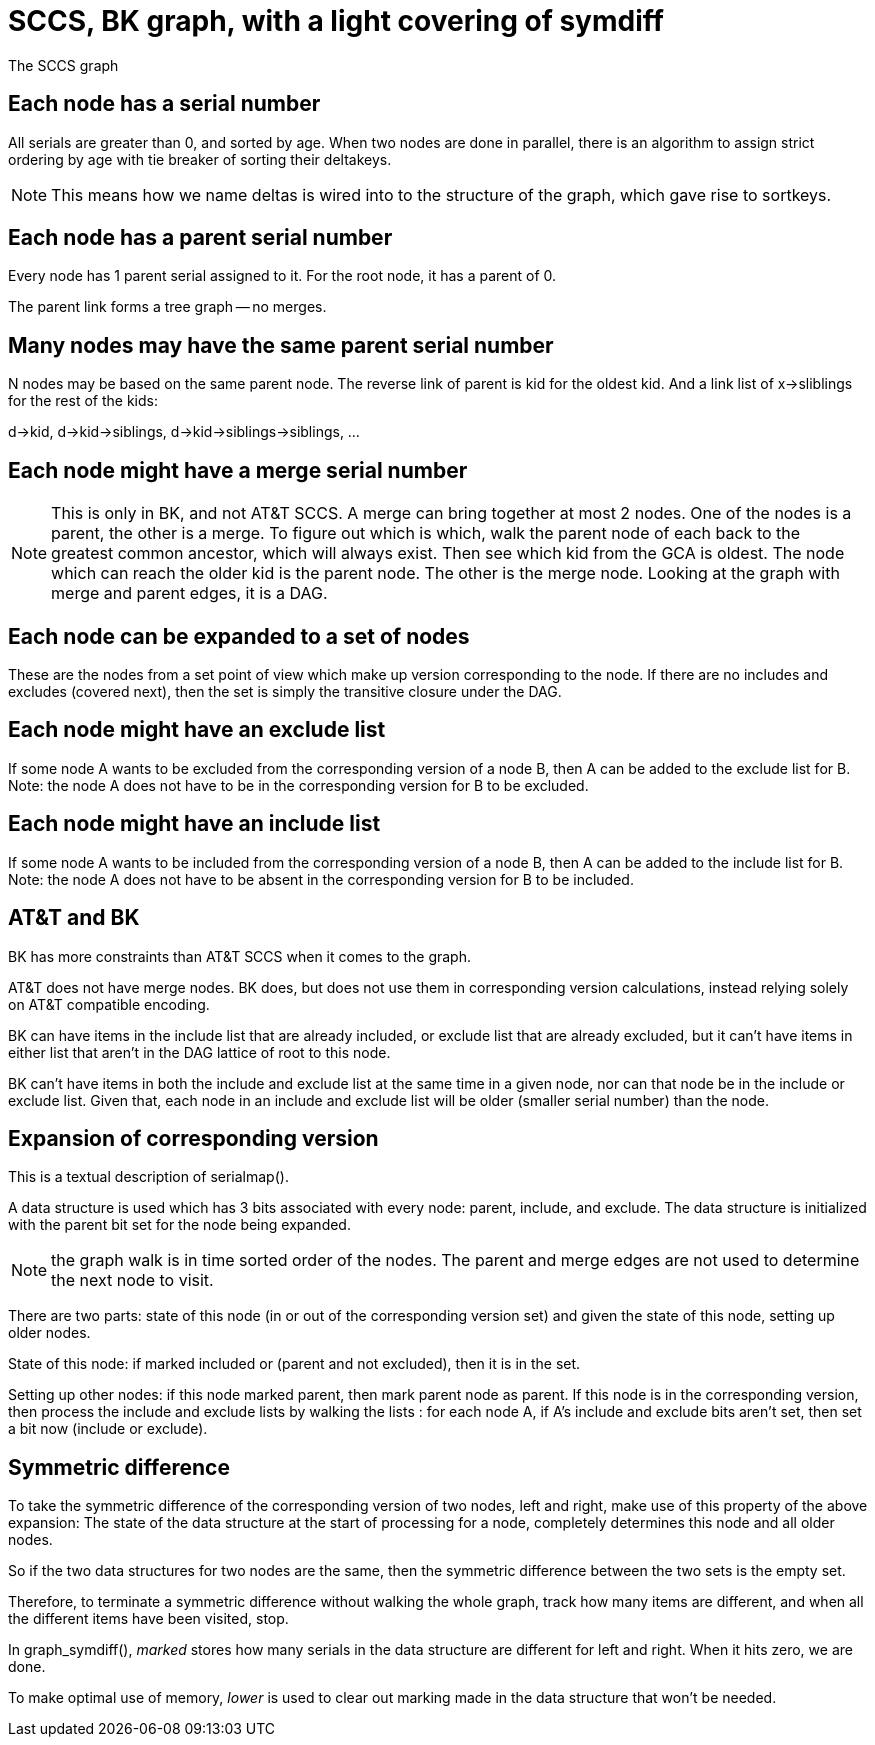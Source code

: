 SCCS, BK graph, with a light covering of symdiff
================================================

The SCCS graph

Each node has a serial number
-----------------------------
All serials are greater than 0, and sorted by age.
When two nodes are done in parallel, there is an algorithm
to assign strict ordering by age with tie breaker of sorting
their deltakeys.

NOTE: This means how we name deltas is wired into
to the structure of the graph, which gave rise to sortkeys.

Each node has a parent serial number
------------------------------------
Every node has 1 parent serial assigned to it.
For the root node, it has a parent of 0.

The parent link forms a tree graph -- no merges.

Many nodes may have the same parent serial number
-------------------------------------------------
N nodes may be based on the same parent node.
The reverse link of parent is kid for the oldest kid.
And a link list of x->sliblings for the rest of the kids:

d->kid, d->kid->siblings, d->kid->siblings->siblings, ...

Each node might have a merge serial number
------------------------------------------
NOTE: This is only in BK, and not AT&T SCCS.
A merge can bring together at most 2 nodes.
One of the nodes is a parent, the other is a merge.
To figure out which is which, walk the parent node of each
back to the greatest common ancestor, which will always exist.
Then see which kid from the GCA is oldest.  The node which
can reach the older kid is the parent node.  The other is the
merge node.  Looking at the graph with merge and parent edges,
it is a DAG.

Each node can be expanded to a set of nodes
-------------------------------------------
These are the nodes from a set point of view which make
up version corresponding to the node.  If there are no
includes and excludes (covered next), then the set is
simply the transitive closure under the DAG.

Each node might have an exclude list
------------------------------------
If some node A wants to be excluded from the corresponding version of
a node B, then A can be added to the exclude list for B.
Note: the node A does not have to be in the corresponding version for
B to be excluded.

Each node might have an include list
------------------------------------
If some node A wants to be included from the corresponding version of
a node B, then A can be added to the include list for B.
Note: the node A does not have to be absent in the corresponding version for
B to be included.

AT&T and BK
-----------
BK has more constraints than AT&T SCCS when it comes to the graph.

AT&T does not have merge nodes.
BK does, but does not use them in corresponding version calculations,
instead relying solely on AT&T compatible encoding.

BK can have items in the include list that are already included,
or exclude list that are already excluded, but it can't have items
in either list that aren't in the DAG lattice of root to this node.

BK can't have items in both the include and exclude list at the same
time in a given node, nor can that node be in the include or exclude
list.  Given that, each node in an include and exclude list will be
older (smaller serial number) than the node.

Expansion of corresponding version
----------------------------------
This is a textual description of serialmap().

A data structure is used which has 3 bits associated with every node:
parent, include, and exclude.  The data structure is initialized
with the parent bit set for the node being expanded.

NOTE: the graph walk is in time sorted order of the nodes.  The parent
and merge edges are not used to determine the next node to visit.

There are two parts: state of this node (in or out of the corresponding
version set) and given the state of this node, setting up older nodes.

State of this node: if marked included or (parent and not excluded),
then it is in the set.

Setting up other nodes: if this node marked parent, then mark parent
node as parent.
If this node is in the corresponding version, then process the include
and exclude lists by walking the lists : for each node A, if A's include
and exclude bits aren't set, then set a bit now (include or exclude).


Symmetric difference
--------------------
To take the symmetric difference of the corresponding version of two nodes,
left and right, make use of this property of the above expansion:
The state of the data structure at the start of processing for a node,
completely determines this node and all older nodes.

So if the two data structures for two nodes are the same, then the
symmetric difference between the two sets is the empty set.

Therefore, to terminate a symmetric difference without walking the whole
graph, track how many items are different, and when all the different
items have been visited, stop.

In graph_symdiff(), 'marked' stores how many serials in the data structure
are different for left and right.  When it hits zero, we are done.

To make optimal use of memory, 'lower' is used to clear out marking made
in the data structure that won't be needed.

